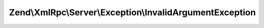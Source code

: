 .. XmlRpc/Server/Exception/InvalidArgumentException.php generated using docpx on 01/30/13 03:32am


Zend\\XmlRpc\\Server\\Exception\\InvalidArgumentException
=========================================================

